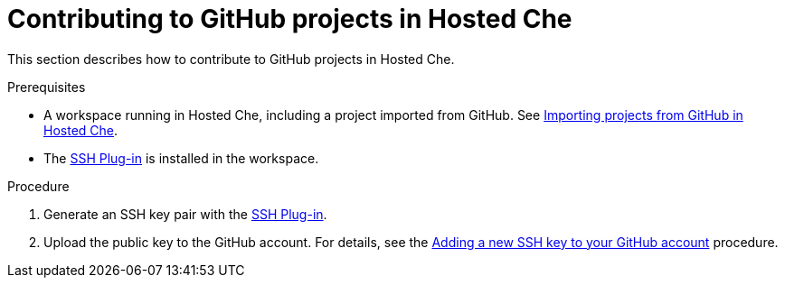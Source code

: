 // Module included in the following assemblies:
//
// assembly_hosted-che.adoc

// This module can be included from assemblies using the following include statement:
// include::proc_contributing-to-github-projects-in-hosted-che.adoc[leveloffset=+1]

[id="contributing-to-github-projects-in-hosted-che_{context}"]
= Contributing to GitHub projects in Hosted Che

This section describes how to contribute to GitHub projects in Hosted Che.

.Prerequisites

* A workspace running in Hosted{nbsp}Che, including a project imported from GitHub. See xref:importing-projects-from-github-in-hosted-che_hosted-che[Importing projects from GitHub in Hosted Che].

* The link:https://github.com/eclipse/che-theia/tree/master/plugins/ssh-plugin[SSH Plug-in] is installed in the workspace.

.Procedure

. Generate an SSH key pair with the link:https://github.com/eclipse/che-theia/tree/master/plugins/ssh-plugin[SSH Plug-in].

. Upload the public key to the GitHub account. For details, see the link:https://help.github.com/en/articles/adding-a-new-ssh-key-to-your-github-account[Adding a new SSH key to your GitHub account] procedure.

// .Additional resources

// TODO: * To learn more, see link:end-user-tasks.html#configuring-your-vcs-credentials-for-your-workspaces_end-user-tasks[Configuring your VCS credentials for your workspaces].
